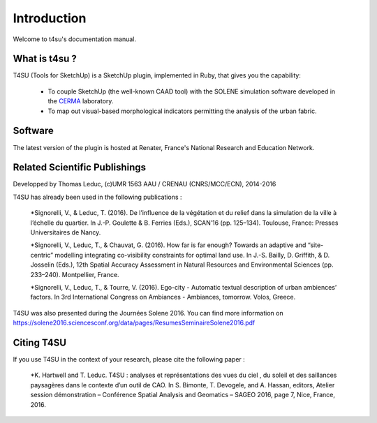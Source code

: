 .. _introduction:

Introduction
#############

Welcome to t4su's documentation manual.

What is t4su ?
==============

__ http://aau.archi.fr/crenau/

T4SU (Tools for SketchUp) is a SketchUp plugin, implemented in Ruby, that gives you the capability:

    * To couple SketchUp (the well-known CAAD tool) with the SOLENE simulation software developed in the CERMA__ laboratory.


    * To map out visual-based morphological indicators permitting the analysis of the urban fabric.

Software
=========

The latest version of the plugin is hosted at Renater, France's National Research and Education Network.


Related Scientific Publishings
===============================

Developped by Thomas Leduc,
(c)UMR 1563 AAU / CRENAU (CNRS/MCC/ECN), 2014-2016

T4SU has already been used in the following publications :

  *Signorelli, V., & Leduc, T. (2016). De l’influence de la végétation et du relief dans la simulation de la ville à l’échelle du quartier. In J.-P. Goulette & B. Ferries (Eds.), SCAN’16 (pp. 125–134). Toulouse, France: Presses Universitaires de Nancy.

  *Signorelli, V., Leduc, T., & Chauvat, G. (2016). How far is far enough? Towards an adaptive and “site-centric” modelling integrating co-visibility constraints for optimal land use. In J.-S. Bailly, D. Griffith, & D. Josselin (Eds.), 12th Spatial Accuracy Assessment in Natural Resources and Environmental Sciences (pp. 233–240). Montpellier, France.

  *Signorelli, V., Leduc, T., & Tourre, V. (2016). Ego-city - Automatic textual description of urban ambiences’ factors. In 3rd International Congress on Ambiances - Ambiances, tomorrow. Volos, Greece.

T4SU was also presented during the Journées Solene 2016. You can find more information on https://solene2016.sciencesconf.org/data/pages/ResumesSeminaireSolene2016.pdf

Citing T4SU
============

If you use T4SU in the context of your research, please cite the following paper :

  *K. Hartwell and T. Leduc. T4SU : analyses et représentations des vues du ciel , du soleil et des saillances paysagères dans le contexte d’un outil de CAO. In S. Bimonte, T. Devogele, and A. Hassan, editors, Atelier session démonstration – Conférence Spatial Analysis and Geomatics – SAGEO 2016, page 7, Nice, France, 2016.


